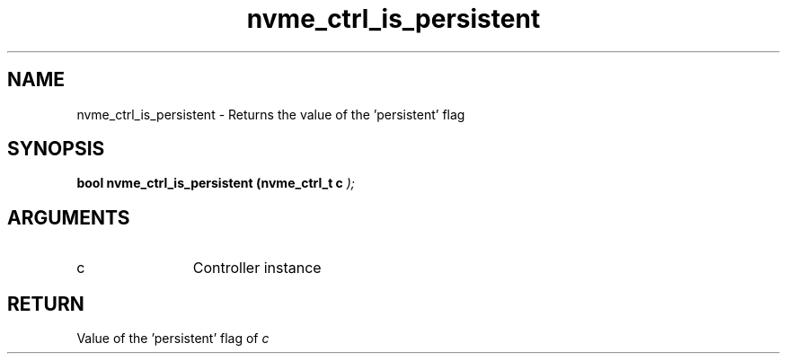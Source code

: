 .TH "nvme_ctrl_is_persistent" 9 "nvme_ctrl_is_persistent" "January 2023" "libnvme API manual" LINUX
.SH NAME
nvme_ctrl_is_persistent \- Returns the value of the 'persistent' flag
.SH SYNOPSIS
.B "bool" nvme_ctrl_is_persistent
.BI "(nvme_ctrl_t c "  ");"
.SH ARGUMENTS
.IP "c" 12
Controller instance
.SH "RETURN"
Value of the 'persistent' flag of \fIc\fP
